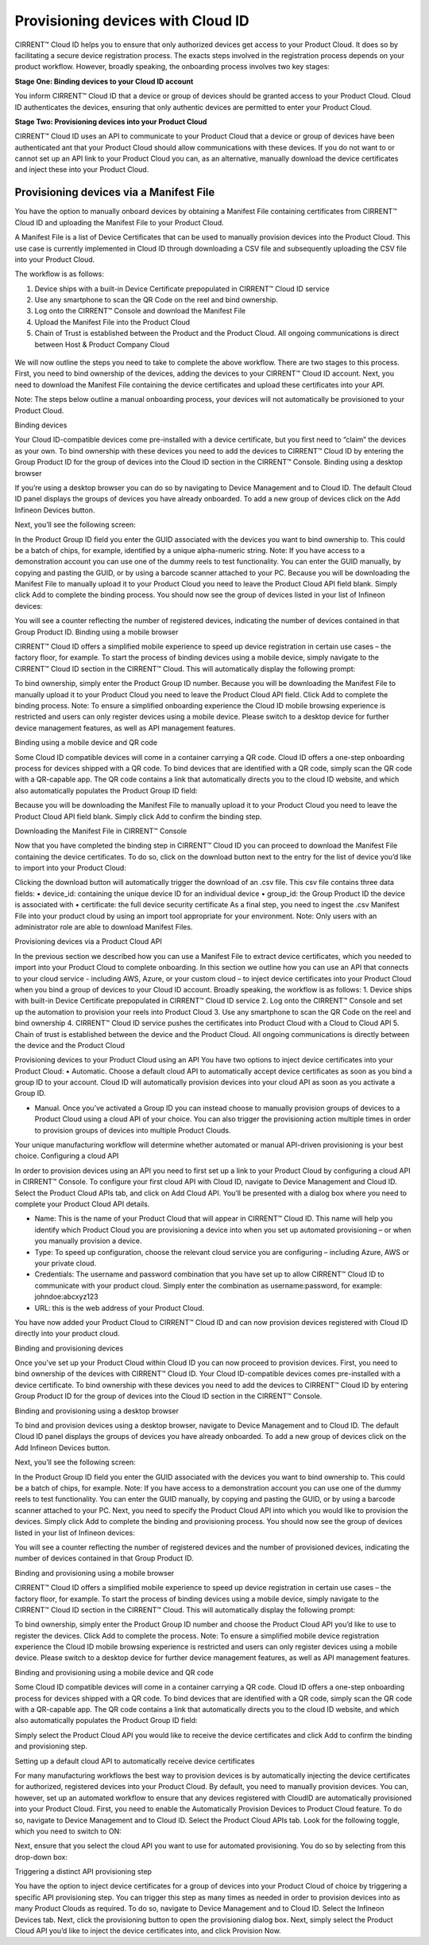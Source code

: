 Provisioning devices with Cloud ID
===================================

CIRRENT™ Cloud ID helps you to ensure that only authorized devices get access to your Product Cloud. It does so by facilitating a secure device registration process. The exacts steps involved in the registration process depends on your product workflow. However, broadly speaking, the onboarding process involves two key stages:

**Stage One: Binding devices to your Cloud ID account**

You inform CIRRENT™ Cloud ID that a device or group of devices should be granted access to your Product Cloud. Cloud ID authenticates the devices, ensuring that only authentic devices are permitted to enter your Product Cloud.

**Stage Two: Provisioning devices into your Product Cloud**

CIRRENT™ Cloud ID uses an API to communicate to your Product Cloud that a device or group of devices have been authenticated ant that your Product Cloud should allow communications with these devices. If you do not want to or cannot set up an API link to your Product Cloud you can, as an alternative, manually download the device certificates and inject these into your Product Cloud.

Provisioning devices via a Manifest File
*****************************************

You have the option to manually onboard devices by obtaining a Manifest File containing certificates from CIRRENT™ Cloud ID and uploading the Manifest File to your Product Cloud. 

A Manifest File is a list of Device Certificates that can be used to manually provision devices into the Product Cloud.  This use case is currently implemented in Cloud ID through downloading a CSV file and subsequently uploading the CSV file into your Product Cloud.  

The workflow is as follows: 

1.	Device ships with a built-in Device Certificate prepopulated in CIRRENT™ Cloud ID service
2.	Use any smartphone to scan the QR Code on the reel and bind ownership.
3.	Log onto the CIRRENT™ Console and download the Manifest File
4.	Upload the Manifest File into the Product Cloud
5.	Chain of Trust is established between the Product and the Product Cloud.  All ongoing communications is direct between Host & Product Company Cloud
 
.. figure:: ../img/pd-1.png
	Provisioning devices using a Manifest File

We will now outline the steps you need to take to complete the above workflow. There are two stages to this process. First, you need to bind ownership of the devices, adding the devices to your CIRRENT™ Cloud ID account. Next, you need to download the Manifest File containing the device certificates and upload these certificates into your API.

Note: The steps below outline a manual onboarding process, your devices will not automatically be provisioned to your Product Cloud.

Binding devices

Your Cloud ID-compatible devices come pre-installed with a device certificate, but you first need to “claim” the devices as your own. To bind ownership with these devices you need to add the devices to CIRRENT™ Cloud ID by entering the Group Product ID for the group of devices into the Cloud ID section in the CIRRENT™ Console.
Binding using a desktop browser

If you’re using a desktop browser you can do so by navigating to Device Management and to Cloud ID. The default Cloud ID panel displays the groups of devices you have already onboarded. To add a new group of devices click on the Add Infineon Devices button.

 

Next, you’ll see the following screen:



 

In the Product Group ID field you enter the GUID associated with the devices you want to bind ownership to. This could be a batch of chips, for example, identified by a unique alpha-numeric string.  
Note: If you have access to a demonstration account you can use one of the dummy reels to test functionality.
You can enter the GUID manually, by copying and pasting the GUID, or by using a barcode scanner attached to your PC.
Because you will be downloading the Manifest File to manually upload it to your Product Cloud you need to leave the Product Cloud API field blank. Simply click Add to complete the binding process.
You should now see the group of devices listed in your list of Infineon devices:

 

You will see a counter reflecting the number of registered devices, indicating the number of devices contained in that Group Product ID.
Binding using a mobile browser

CIRRENT™ Cloud ID offers a simplified mobile experience to speed up device registration in certain use cases – the factory floor, for example. To start the process of binding devices using a mobile device, simply navigate to the CIRRENT™ Cloud ID section in the CIRRENT™ Cloud.
This will automatically display the following prompt:
 
To bind ownership, simply enter the Product Group ID number. Because you will be downloading the Manifest File to manually upload it to your Product Cloud you need to leave the Product Cloud API field. Click Add to complete the binding process.
Note: To ensure a simplified onboarding experience the Cloud ID mobile browsing experience is restricted and users can only register devices using a mobile device. Please switch to a desktop device for further device management features, as well as API management features.


Binding using a mobile device and QR code

Some Cloud ID compatible devices will come in a container carrying a QR code. Cloud ID offers a one-step onboarding process for devices shipped with a QR code.
To bind devices that are identified with a QR code, simply scan the QR code with a QR-capable app. The QR code contains a link that automatically directs you to the cloud ID website, and which also automatically populates the Product Group ID field:
 

Because you will be downloading the Manifest File to manually upload it to your Product Cloud you need to leave the Product Cloud API field blank. Simply click Add to confirm the binding step.

Downloading the Manifest File in CIRRENT™ Console

Now that you have completed the binding step in CIRRENT™ Cloud ID you can proceed to download the Manifest File containing the device certificates. To do so, click on the download button next to the entry for the list of device you’d like to import into your Product Cloud:
 
Clicking the download button will automatically trigger the download of an .csv file. This csv file contains three data fields:
•	device_id: containing the unique device ID for an individual device
•	group_id: the Group Product ID the device is associated with
•	certificate: the full device security certificate
As a final step, you need to ingest the .csv Manifest File into your product cloud by using an import tool appropriate for your environment.
Note: Only users with an administrator role are able to download Manifest Files.


Provisioning devices via a Product Cloud API

In the previous section we described how you can use a Manifest File to extract device certificates, which you needed to import into your Product Cloud to complete onboarding.
In this section we outline how you can use an API that connects to your cloud service - including AWS, Azure, or your custom cloud – to inject device certificates into your Product Cloud when you bind a group of devices to your Cloud ID account. Broadly speaking, the workflow is as follows:
1.	Device ships with built-in Device Certificate prepopulated in CIRRENT™ Cloud ID service
2.	Log onto the CIRRENT™ Console and set up the automation to provision your reels into Product Cloud
3.	Use any smartphone to scan the QR Code on the reel and bind ownership 
4.	CIRRENT™ Cloud ID service pushes the certificates into Product Cloud with a Cloud to Cloud API
5.	Chain of trust is established between the device and the Product Cloud.  All ongoing communications is directly between the device and the Product Cloud
 
Provisioning devices to your Product Cloud using an API
You have two options to inject device certificates into your Product Cloud:
•	Automatic. Choose a default cloud API to automatically accept device certificates as soon as you bind a group ID to your account. Cloud ID will automatically provision devices into your cloud API as soon as you activate a Group ID.

•	Manual. Once you’ve activated a Group ID you can instead choose to manually provision groups of devices to a Product Cloud using a cloud API of your choice. You can also trigger the provisioning action multiple times in order to provision groups of devices into multiple Product Clouds.
Your unique manufacturing workflow will determine whether automated or manual API-driven provisioning is your best choice.
Configuring a cloud API

In order to provision devices using an API you need to first set up a link to your Product Cloud by configuring a cloud API in CIRRENT™ Console.
To configure your first cloud API with Cloud ID, navigate to Device Management and Cloud ID. Select the Product Cloud APIs tab, and click on Add Cloud API. You’ll be presented with a dialog box where you need to complete your Product Cloud API details.

 

•	Name: This is the name of your Product Cloud that will appear in CIRRENT™ Cloud ID. This name will help you identify which Product Cloud you are provisioning a device into when you set up automated provisioning – or when you manually provision a device.

•	Type: To speed up configuration, choose the relevant cloud service you are configuring – including Azure, AWS or your private cloud.

•	Credentials: The username and password combination that you have set up to allow CIRRENT™ Cloud ID to communicate with your product cloud. Simply enter the combination as username:password, for example: johndoe:abcxyz123

•	URL: this is the web address of your Product Cloud.
You have now added your Product Cloud to CIRRENT™ Cloud ID and can now provision devices registered with Cloud ID directly into your product cloud.

Binding and provisioning devices

Once you’ve set up your Product Cloud within Cloud ID you can now proceed to provision devices. First, you need to bind ownership of the devices with CIRRENT™ Cloud ID. Your Cloud ID-compatible devices comes pre-installed with a device certificate. To bind ownership with these devices you need to add the devices to CIRRENT™ Cloud ID by entering Group Product ID for the group of devices into the Cloud ID section in the CIRRENT™ Console.

Binding and provisioning using a desktop browser

To bind and provision devices using a desktop browser, navigate to Device Management and to Cloud ID. The default Cloud ID panel displays the groups of devices you have already onboarded. To add a new group of devices click on the Add Infineon Devices button.

 

Next, you’ll see the following screen:


 

In the Product Group ID field you enter the GUID associated with the devices you want to bind ownership to. This could be a batch of chips, for example.  
Note: If you have access to a demonstration account you can use one of the dummy reels to test functionality.
You can enter the GUID manually, by copying and pasting the GUID, or by using a barcode scanner attached to your PC. Next, you need to specify the Product Cloud API into which you would like to provision the devices. Simply click Add to complete the binding and provisioning process.
You should now see the group of devices listed in your list of Infineon devices:

 

You will see a counter reflecting the number of registered devices and the number of provisioned devices, indicating the number of devices contained in that Group Product ID.

Binding and provisioning using a mobile browser

CIRRENT™ Cloud ID offers a simplified mobile experience to speed up device registration in certain use cases – the factory floor, for example. To start the process of binding devices using a mobile device, simply navigate to the CIRRENT™ Cloud ID section in the CIRRENT™ Cloud.
This will automatically display the following prompt:
 
To bind ownership, simply enter the Product Group ID number and choose the Product Cloud API you’d like to use to register the devices. Click Add to complete the process.
Note: To ensure a simplified mobile device registration experience the Cloud ID mobile browsing experience is restricted and users can only register devices using a mobile device. Please switch to a desktop device for further device management features, as well as API management features.


Binding and provisioning using a mobile device and QR code

Some Cloud ID compatible devices will come in a container carrying a QR code. Cloud ID offers a one-step onboarding process for devices shipped with a QR code.
To bind devices that are identified with a QR code, simply scan the QR code with a QR-capable app. The QR code contains a link that automatically directs you to the cloud ID website, and which also automatically populates the Product Group ID field:
 

Simply select the Product Cloud API you would like to receive the device certificates and click Add to confirm the binding and provisioning step.

Setting up a default cloud API to automatically receive device certificates

For many manufacturing workflows the best way to provision devices is by automatically injecting the device certificates for authorized, registered devices into your Product Cloud. 
By default, you need to manually provision devices. You can, however, set up an automated workflow to ensure that any devices registered with CloudID are automatically provisioned into your Product Cloud. First, you need to enable the Automatically Provision Devices to Product Cloud feature. 
To do so, navigate to Device Management and to Cloud ID. Select the Product Cloud APIs tab. Look for the following toggle, which you need to switch to ON:

 

Next, ensure that you select the cloud API you want to use for automated provisioning. You do so by selecting from this drop-down box:
 



Triggering a distinct API provisioning step

You have the option to inject device certificates for a group of devices into your Product Cloud of choice by triggering a specific API provisioning step. You can trigger this step as many times as needed in order to provision devices into as many Product Clouds as required.
To do so, navigate to Device Management and to Cloud ID. Select the Infineon Devices tab. Next, click the provisioning button   to open the provisioning dialog box. 
Next, simply select the Product Cloud API you’d like to inject the device certificates into, and click Provision Now. 

 
